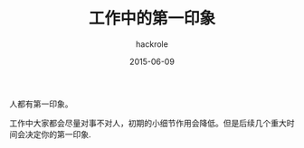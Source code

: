 #+Author: hackrole
#+Email: daipeng123456@gmail.com
#+Date: 2015-06-09
#+TITLE: 工作中的第一印象


人都有第一印象。

工作中大家都会尽量对事不对人，初期的小细节作用会降低。但是后续几个重大时间会决定你的第一印象.